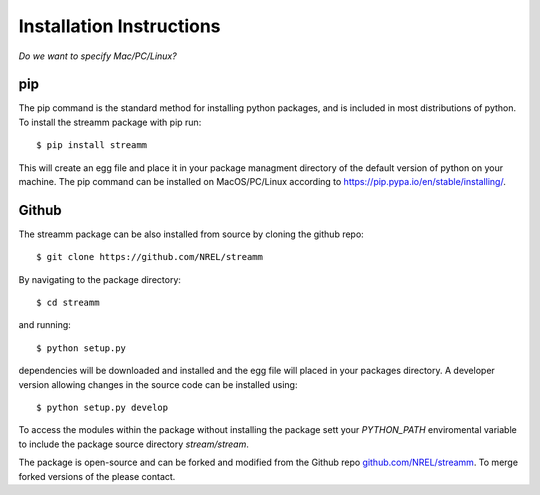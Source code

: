 .. _installation_instructions:

Installation Instructions
*************************

`Do we want to specify Mac/PC/Linux?`

pip
===

The pip command is the standard method for installing python packages, and is included in most distributions of python. 
To install the streamm package with pip run::

    $ pip install streamm

This will create an egg file and place it in your package managment directory of the default version of python on your machine.
The pip command can be installed on MacOS/PC/Linux according to `<https://pip.pypa.io/en/stable/installing/>`_.

Github
======

The streamm package can be also installed from source by cloning the github repo::

    $ git clone https://github.com/NREL/streamm
    
By navigating to the package directory::
    
    $ cd streamm
    
and running::

    $ python setup.py
    
dependencies will be downloaded and installed and the egg file will placed in your packages directory.
A developer version allowing changes in the source code can be installed using::

    $ python setup.py develop

To access the modules within the package without installing the package sett your `PYTHON_PATH` enviromental variable to include the package source directory `stream/stream`.

The package is open-source and can be forked and modified from the Github repo `<github.com/NREL/streamm>`_.
To merge forked versions of the please contact. 


